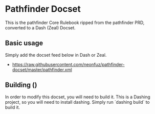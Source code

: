 * Pathfinder Docset

This is the pathfinder Core Rulebook ripped from the pathfinder PRD, converted
to a Dash (Zeal) Docset.

** Basic usage

Simply add the docset feed below in Dash or Zeal.

 - https://raw.githubusercontent.com/neonfuz/pathfinder-docset/master/pathfinder.xml

** Building ()

In order to modify this docset, you will need to build it. This is a Dashing
project, so you will need to install dashing. Simply run `dashing build` to
build it.
